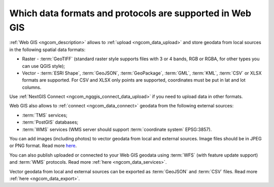 .. _ngcom_data_types:

Which data formats and protocols are supported in Web GIS
==========================================================

:ref:`Web GIS <ngcom_description>` allows to :ref:`upload <ngcom_data_upload>` and store geodata from local sources in the following spatial data formats:

* Raster - :term:`GeoTIFF` (standard raster style supports files with 3 or 4 bands, RGB or RGBA, for other types you can use QGIS style);
* Vector - :term:`ESRI Shape`, :term:`GeoJSON`, :term:`GeoPackage`, :term:`GML`, :term:`KML`, :term:`CSV` or XLSX formats are supported. For CSV and XLSX only points are supported, coordinates must be put in lat and lot columns.

Use :ref:`NextGIS Connect <ngcom_ngqgis_connect_data_upload>` if you need to upload data in other formats.

Web GIS also allows to :ref:`connect <ngcom_data_connect>` geodata from the following external sources: 

* :term:`TMS` services;
* :term:`PostGIS` databases;
* :term:`WMS` services (WMS server should support :term:`coordinate system` EPSG:3857).

You can add images (including photos) to vector geodata from local and external sources. Image files should be in JPEG or PNG format. Read more `here <https://docs.nextgis.com/docs_ngweb/source/layers_settings.html#ngw-add-photos/>`_.

You can also publish uploaded or connected to your Web GIS geodata using :term:`WFS` (with feature update support) and :term:`WMS` protocols. Read more :ref:`here <ngcom_data_services>`.

Vector geodata from local and external sources can be exported as :term:`GeoJSON` and :term:`CSV` files. Read more :ref:`here <ngcom_data_export>`.
